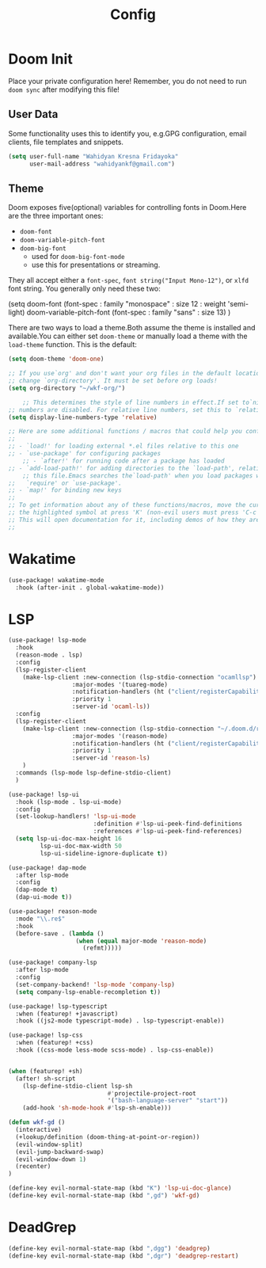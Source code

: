 #+TITLE: Config

* Doom Init

Place your private configuration here! Remember, you do not need to run =doom sync= after modifying this file!

** User Data
Some functionality uses this to identify you, e.g.GPG configuration, email clients, file templates and snippets.

#+BEGIN_SRC emacs-lisp
(setq user-full-name "Wahidyan Kresna Fridayoka"
      user-mail-address "wahidyankf@gmail.com")
#+END_SRC

** Theme

Doom exposes five(optional) variables for controlling fonts in Doom.Here
are the three important ones:

- =doom-font=
- =doom-variable-pitch-font=
- =doom-big-font=
  - used for =doom-big-font-mode=
  - use this for presentations or streaming.

They all accept either a =font-spec=, =font string("Input Mono-12")=, or =xlfd= font string. You generally only need these two:

#+BEGIN_EXAMPLE emacs-lisp
(setq doom-font
  (font-spec : family "monospace" : size 12 : weight 'semi-light)
  doom-variable-pitch-font (font-spec : family "sans" : size 13)
  )
#+END_EXAMPLE

There are two ways to load a theme.Both assume the theme is installed and
available.You can either set =doom-theme= or manually load a theme with the
=load-theme= function. This is the default:

#+BEGIN_SRC emacs-lisp
(setq doom-theme 'doom-one)

;; If you use`org' and don't want your org files in the default location below,
;; change `org-directory'. It must be set before org loads!
(setq org-directory "~/wkf-org/")

    ;; This determines the style of line numbers in effect.If set to`nil', line
;; numbers are disabled. For relative line numbers, set this to `relative'.
(setq display-line-numbers-type 'relative)

;; Here are some additional functions / macros that could help you configure Doom:
;;
;; - `load!' for loading external *.el files relative to this one
;; - `use-package' for configuring packages
    ;; - `after!' for running code after a package has loaded
;; - `add-load-path!' for adding directories to the `load-path', relative to
    ;; this file.Emacs searches the`load-path' when you load packages with
;;   `require' or `use-package'.
;; - `map!' for binding new keys
;;
;; To get information about any of these functions/macros, move the cursor over
;; the highlighted symbol at press 'K' (non-evil users must press 'C-c g k').
;; This will open documentation for it, including demos of how they are used.
;;
#+END_SRC


* Wakatime

#+BEGIN_SRC emacs-lisp
(use-package! wakatime-mode
  :hook (after-init . global-wakatime-mode))
#+END_SRC

* LSP

#+BEGIN_SRC emacs-lisp
(use-package! lsp-mode
  :hook
  (reason-mode . lsp)
  :config
  (lsp-register-client
    (make-lsp-client :new-connection (lsp-stdio-connection "ocamllsp")
                  :major-modes '(tuareg-mode)
                  :notification-handlers (ht ("client/registerCapability" 'ignore))
                  :priority 1
                  :server-id 'ocaml-ls))
  :config
  (lsp-register-client
    (make-lsp-client :new-connection (lsp-stdio-connection "~/.doom.d/rls-macos/reason-language-server")
                  :major-modes '(reason-mode)
                  :notification-handlers (ht ("client/registerCapability" 'ignore))
                  :priority 1
                  :server-id 'reason-ls)
    )
  :commands (lsp-mode lsp-define-stdio-client)
  )

(use-package! lsp-ui
  :hook (lsp-mode . lsp-ui-mode)
  :config
  (set-lookup-handlers! 'lsp-ui-mode
                        :definition #'lsp-ui-peek-find-definitions
                        :references #'lsp-ui-peek-find-references)
  (setq lsp-ui-doc-max-height 16
         lsp-ui-doc-max-width 50
         lsp-ui-sideline-ignore-duplicate t))

(use-package! dap-mode
  :after lsp-mode
  :config
  (dap-mode t)
  (dap-ui-mode t))

(use-package! reason-mode
  :mode "\\.re$"
  :hook
  (before-save . (lambda ()
                   (when (equal major-mode 'reason-mode)
                     (refmt)))))

(use-package! company-lsp
  :after lsp-mode
  :config
  (set-company-backend! 'lsp-mode 'company-lsp)
  (setq company-lsp-enable-recompletion t))

(use-package! lsp-typescript
  :when (featurep! +javascript)
  :hook ((js2-mode typescript-mode) . lsp-typescript-enable))

(use-package! lsp-css
  :when (featurep! +css)
  :hook ((css-mode less-mode scss-mode) . lsp-css-enable))


(when (featurep! +sh)
  (after! sh-script
    (lsp-define-stdio-client lsp-sh
                            #'projectile-project-root
                            '("bash-language-server" "start"))
    (add-hook 'sh-mode-hook #'lsp-sh-enable)))

(defun wkf-gd ()
  (interactive)
  (+lookup/definition (doom-thing-at-point-or-region))
  (evil-window-split)
  (evil-jump-backward-swap)
  (evil-window-down 1)
  (recenter)
)

(define-key evil-normal-state-map (kbd "K") 'lsp-ui-doc-glance)
(define-key evil-normal-state-map (kbd ",gd") 'wkf-gd)
#+END_SRC

* DeadGrep

#+BEGIN_SRC emacs-lisp
(define-key evil-normal-state-map (kbd ",dgg") 'deadgrep)
(define-key evil-normal-state-map (kbd ",dgr") 'deadgrep-restart)
#+END_SRC
